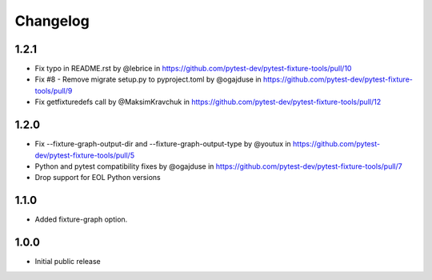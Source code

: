 Changelog
=========


1.2.1
-----

* Fix typo in README.rst by @lebrice in https://github.com/pytest-dev/pytest-fixture-tools/pull/10
* Fix #8 - Remove migrate setup.py to pyproject.toml by @ogajduse in https://github.com/pytest-dev/pytest-fixture-tools/pull/9
* Fix getfixturedefs call by @MaksimKravchuk in https://github.com/pytest-dev/pytest-fixture-tools/pull/12

1.2.0
-----

* Fix --fixture-graph-output-dir and --fixture-graph-output-type by @youtux in https://github.com/pytest-dev/pytest-fixture-tools/pull/5
* Python and pytest compatibility fixes by @ogajduse in https://github.com/pytest-dev/pytest-fixture-tools/pull/7
* Drop support for EOL Python versions

1.1.0
-----

* Added fixture-graph option.


1.0.0
-----

* Initial public release
